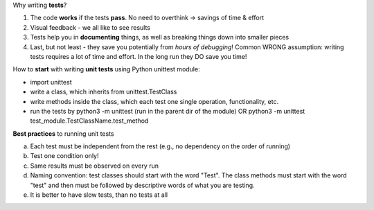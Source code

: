 Why writing **tests**?

1.  The code **works** if the tests **pass**. No need to overthink -> savings of time & effort

2.  Visual feedback - we all like to see results

3.  Tests help you in **documenting** things, as well as breaking things down into smaller pieces

4.  Last, but not least - they save you potentially from *hours of debugging*!
    Common WRONG assumption: writing tests requires a lot of time and effort. In the long run they DO save you time!


How to **start** with writing **unit tests** using Python unittest module:

- import unittest
- write a class, which inherits from unittest.TestClass
- write methods inside the class, which each test one single operation, functionality, etc.
- run the tests by python3 -m unittest (run in the parent dir of the module)
  OR python3 -m unittest test_module.TestClassName.test_method


**Best practices** to running unit tests

a.  Each test must be independent from the rest (e.g., no dependency on the order of running)

b.  Test one condition only!

c.  Same results must be observed on every run

d.  Naming convention: test classes should start with the word "Test". The class methods must start with the word "test" and then must be followed by descriptive words of what you are testing.

e.  It is better to have slow tests, than no tests at all





